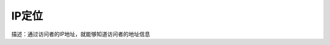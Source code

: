===============
IP定位
===============

描述：通过访问者的IP地址，就能够知道访问者的地址信息

=== =============    =================================================== 
参数  值             备注
=== =============    =================================================== 
ip  114.247.50.2     需要搜索的IP地址（仅支持国内）
=== =============    =================================================== 